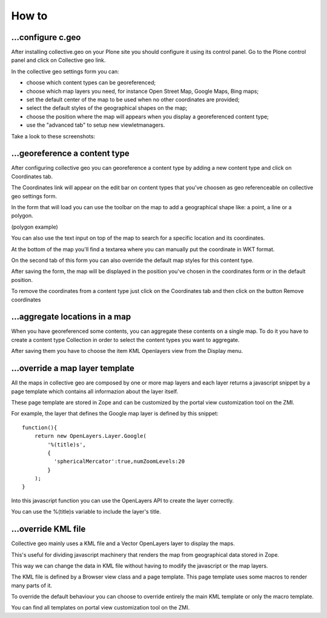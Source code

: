 How to
======

…configure c.geo
----------------

After installing collective.geo on your Plone site you should configure it using its control panel.
Go to the Plone control panel and click on Collective geo link.

In the collective geo settings form you can:

* choose which content types can be georeferenced;
* choose which map layers you need, for instance Open Street Map, Google Maps, Bing maps;
* set the default center of the map to be used when no other coordinates are provided;
* select the default styles of the geographical shapes on the map;
* choose the position where the map will appears when you display a georeferenced content type;
* use the "advanced tab" to setup new viewletmanagers.

Take a look to these screenshots:

.. image:: images/1.png

.. image:: images/3.png

.. image:: images/4.png


…georeference a content type
---------------------------

After configuring collective geo you can georeference a content type by adding a new content type and click on Coordinates tab.

.. image:: images/5.png

The Coordinates link will appear on the edit bar on content types that you've choosen as geo referenceable on collective geo settings form.

In the form that will load you can use the toolbar on the map to add a geographical shape like: a point, a line or a polygon.

.. image:: images/6.png

(polygon example)

.. image:: images/10.png

You can also use the text input on top of the map to search for a specific location and its coordinates.

.. image:: images/7.png

At the bottom of the map you'll find a textarea where you can manually put the coordinate in WKT format.

On the second tab of this form you can also override the default map styles for this content type.

.. image:: images/8.png

After saving the form, the map will be displayed in the position you've chosen in the coordinates form or in the default position.

.. image:: images/9.png

To remove the coordinates from a content type just click on the Coordinates tab and then click on the button Remove coordinates

…aggregate locations in a map
-----------------------------

When you have georeferenced some contents, you can aggregate these contents on a single map. To do it you have to create a content type Collection in order to select the content types you want to aggregate.

.. image:: images/12.png

After saving them you have to choose the item KML Openlayers view from the Display menu.

.. image:: images/11.png

…override a map layer template
------------------------------

All the maps in collective geo are composed by one or more map layers and each layer returns a javascript snippet by a page template which contains all informazion about the layer itself.

These page template are stored in Zope and can be customized by the portal view customization tool on the ZMI.

For example, the layer that defines the Google map layer is defined by this snippet::

    function(){
        return new OpenLayers.Layer.Google(
            '%(title)s',
            {
              'sphericalMercator':true,numZoomLevels:20
            }
        );
    }

Into this javascript function you can use the OpenLayers API to create the layer correctly.

You can use the %(title)s variable to include the layer's title.


…override KML file
------------------

Collective geo mainly uses a KML file and a Vector OpenLayers layer to display the maps.

This's useful for dividing javascript machinery that renders the map from geographical data stored in Zope.

This way we can change the data in KML file without having to modify the javascript or the map layers.

The KML file is defined by a Browser view class and a page template. This page template uses some macros to render many parts of it.

To override the default behaviour you can choose to override entirely the main KML template or only the macro template.

You can find all templates on portal view customization tool on the ZMI.
